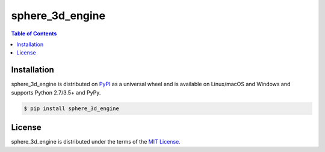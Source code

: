 sphere_3d_engine
================

.. contents:: **Table of Contents**
    :backlinks: none

Installation
------------

sphere_3d_engine is distributed on `PyPI <https://pypi.org>`_ as a universal
wheel and is available on Linux/macOS and Windows and supports
Python 2.7/3.5+ and PyPy.

.. code-block:: bash

    $ pip install sphere_3d_engine

License
-------

sphere_3d_engine is distributed under the terms of the
`MIT License <https://choosealicense.com/licenses/mit>`_.
